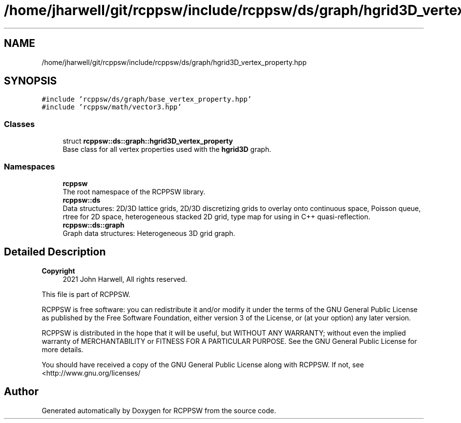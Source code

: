.TH "/home/jharwell/git/rcppsw/include/rcppsw/ds/graph/hgrid3D_vertex_property.hpp" 3 "Sat Feb 5 2022" "RCPPSW" \" -*- nroff -*-
.ad l
.nh
.SH NAME
/home/jharwell/git/rcppsw/include/rcppsw/ds/graph/hgrid3D_vertex_property.hpp
.SH SYNOPSIS
.br
.PP
\fC#include 'rcppsw/ds/graph/base_vertex_property\&.hpp'\fP
.br
\fC#include 'rcppsw/math/vector3\&.hpp'\fP
.br

.SS "Classes"

.in +1c
.ti -1c
.RI "struct \fBrcppsw::ds::graph::hgrid3D_vertex_property\fP"
.br
.RI "Base class for all vertex properties used with the \fBhgrid3D\fP graph\&. "
.in -1c
.SS "Namespaces"

.in +1c
.ti -1c
.RI " \fBrcppsw\fP"
.br
.RI "The root namespace of the RCPPSW library\&. "
.ti -1c
.RI " \fBrcppsw::ds\fP"
.br
.RI "Data structures: 2D/3D lattice grids, 2D/3D discretizing grids to overlay onto continuous space, Poisson queue, rtree for 2D space, heterogeneous stacked 2D grid, type map for using in C++ quasi-reflection\&. "
.ti -1c
.RI " \fBrcppsw::ds::graph\fP"
.br
.RI "Graph data structures: Heterogeneous 3D grid graph\&. "
.in -1c
.SH "Detailed Description"
.PP 

.PP
\fBCopyright\fP
.RS 4
2021 John Harwell, All rights reserved\&.
.RE
.PP
This file is part of RCPPSW\&.
.PP
RCPPSW is free software: you can redistribute it and/or modify it under the terms of the GNU General Public License as published by the Free Software Foundation, either version 3 of the License, or (at your option) any later version\&.
.PP
RCPPSW is distributed in the hope that it will be useful, but WITHOUT ANY WARRANTY; without even the implied warranty of MERCHANTABILITY or FITNESS FOR A PARTICULAR PURPOSE\&. See the GNU General Public License for more details\&.
.PP
You should have received a copy of the GNU General Public License along with RCPPSW\&. If not, see <http://www.gnu.org/licenses/ 
.SH "Author"
.PP 
Generated automatically by Doxygen for RCPPSW from the source code\&.
